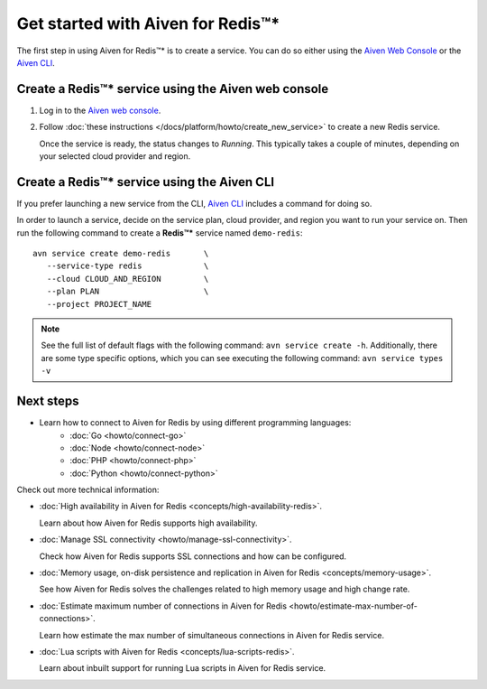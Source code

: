 Get started with Aiven for Redis™*
==================================

The first step in using Aiven for Redis™* is to create a service. You can do so either using the `Aiven Web Console <https://console.aiven.io/>`_ or the `Aiven CLI <https://github.com/aiven/aiven-client>`_.

Create a Redis™* service using the Aiven web console
----------------------------------------------------
1. Log in to the `Aiven web console <https://console.aiven.io/>`_.

2. Follow :doc:`these instructions </docs/platform/howto/create_new_service>` to create a new Redis service.

   Once the service is ready, the status changes to *Running*. This typically takes a couple of minutes, depending on your selected cloud provider and region.

Create a Redis™* service using the Aiven CLI
--------------------------------------------

If you prefer launching a new service from the CLI, `Aiven CLI <https://github.com/aiven/aiven-client>`_ includes a command for doing so. 

In order to launch a service, decide on the service plan, cloud provider, and region you want to run your service on. Then run the following command to create a **Redis™\*** service named ``demo-redis``: 

::

      avn service create demo-redis       \
         --service-type redis             \
         --cloud CLOUD_AND_REGION         \
         --plan PLAN                      \
         --project PROJECT_NAME 

.. note::
   See the full list of default flags with the following command: ``avn service create -h``. Additionally, there are some type specific options, which you can see executing the following command: ``avn service types -v`` 

Next steps
----------

* Learn how to connect to Aiven for Redis by using different programming languages:
   - :doc:`Go <howto/connect-go>`
   - :doc:`Node <howto/connect-node>`
   - :doc:`PHP <howto/connect-php>`
   - :doc:`Python <howto/connect-python>`

Check out more technical information:

* :doc:`High availability in Aiven for Redis <concepts/high-availability-redis>`.

  Learn about how Aiven for Redis supports high availability.

* :doc:`Manage SSL connectivity <howto/manage-ssl-connectivity>`.

  Check how Aiven for Redis supports SSL connections and how can be configured.

* :doc:`Memory usage, on-disk persistence and replication in Aiven for Redis <concepts/memory-usage>`.

  See how Aiven for Redis solves the challenges related to high memory usage and high change rate.

* :doc:`Estimate maximum number of connections in Aiven for Redis <howto/estimate-max-number-of-connections>`.

  Learn how estimate the max number of simultaneous connections in Aiven for Redis service.

* :doc:`Lua scripts with Aiven for Redis <concepts/lua-scripts-redis>`.

  Learn about inbuilt support for running Lua scripts in Aiven for Redis service.
